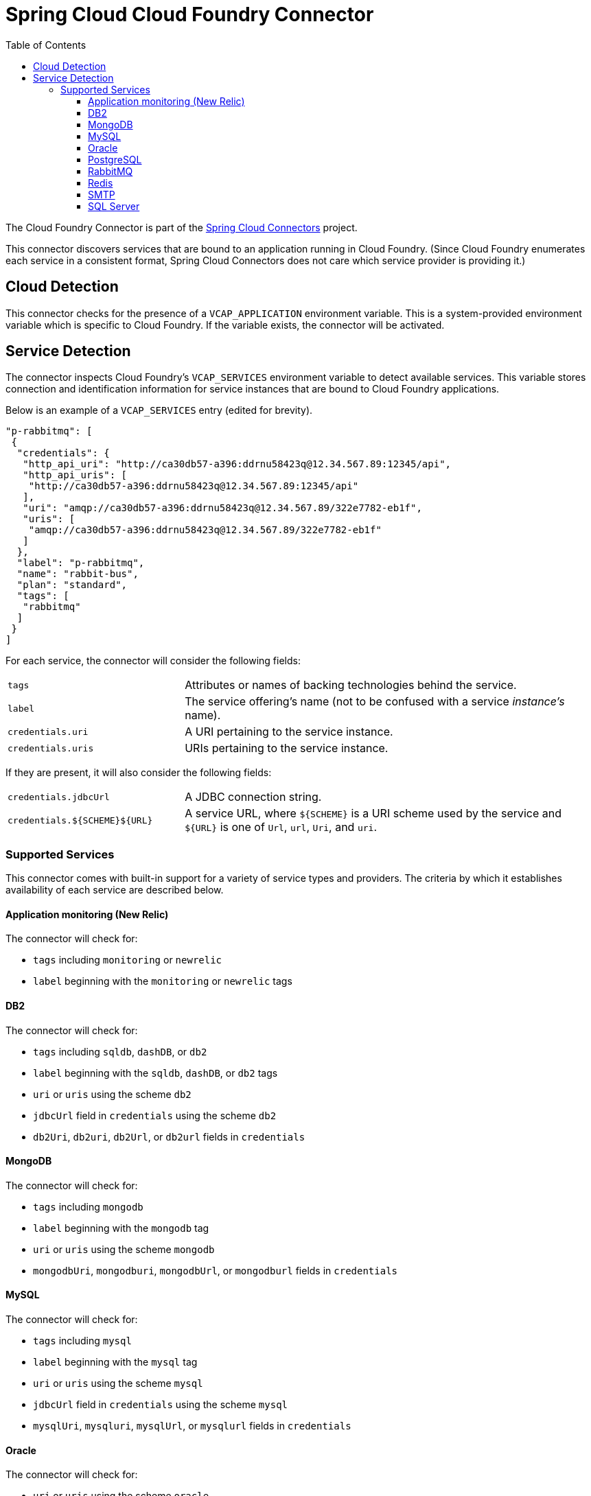 :github-tag: master
:github-repo: spring-cloud/spring-cloud-connectors
:github-raw: http://raw.github.com/{github-repo}/{github-tag}
:github-code: http://github.com/{github-repo}/tree/{github-tag}
:toc:
:toclevels: 3

= Spring Cloud Cloud Foundry Connector

The Cloud Foundry Connector is part of the <<spring-cloud-connectors.adoc#,Spring Cloud Connectors>> project.

This connector discovers services that are bound to an application running in Cloud Foundry. (Since Cloud Foundry enumerates each service in a consistent format, Spring Cloud Connectors does not care which service provider is providing it.)

== Cloud Detection

This connector checks for the presence of a `VCAP_APPLICATION` environment variable. This is a system-provided environment variable which is specific to Cloud Foundry. If the variable exists, the connector will be activated.

== Service Detection

The connector inspects Cloud Foundry's `VCAP_SERVICES` environment variable to detect available services. This variable stores connection and identification information for service instances that are bound to Cloud Foundry applications.

Below is an example of a `VCAP_SERVICES` entry (edited for brevity).

[source,json]
----
"p-rabbitmq": [
 {
  "credentials": {
   "http_api_uri": "http://ca30db57-a396:ddrnu58423q@12.34.567.89:12345/api",
   "http_api_uris": [
    "http://ca30db57-a396:ddrnu58423q@12.34.567.89:12345/api"
   ],
   "uri": "amqp://ca30db57-a396:ddrnu58423q@12.34.567.89/322e7782-eb1f",
   "uris": [
    "amqp://ca30db57-a396:ddrnu58423q@12.34.567.89/322e7782-eb1f"
   ]
  },
  "label": "p-rabbitmq",
  "name": "rabbit-bus",
  "plan": "standard",
  "tags": [
   "rabbitmq"
  ]
 }
]
----

For each service, the connector will consider the following fields:

[cols="3,7", width="100%"]
|===========================================================================================================================================================================
|`tags` |Attributes or names of backing technologies behind the service.
|`label` |The service offering’s name (not to be confused with a service _instance’s_ name).
|`credentials.uri` |A URI pertaining to the service instance.
|`credentials.uris` |URIs pertaining to the service instance.
|===========================================================================================================================================================================

If they are present, it will also consider the following fields:

[cols="3,7", width="100%"]
|===========================================================================================================================================================================
|`credentials.jdbcUrl` |A JDBC connection string.
|`credentials.${SCHEME}${URL}` |A service URL, where `${SCHEME}` is a URI scheme used by the service and `${URL}` is one of `Url`, `url`, `Uri`, and `uri`.
|===========================================================================================================================================================================

=== Supported Services

This connector comes with built-in support for a variety of service types and providers. The criteria by which it establishes availability of each service are described below.

==== Application monitoring (New Relic)

The connector will check for:

* `tags` including `monitoring` or `newrelic`
* `label` beginning with the `monitoring` or `newrelic` tags

==== DB2

The connector will check for:

* `tags` including `sqldb`, `dashDB`, or `db2`
* `label` beginning with the `sqldb`, `dashDB`, or `db2` tags
* `uri` or `uris` using the scheme `db2`
* `jdbcUrl` field in `credentials` using the scheme `db2`
* `db2Uri`, `db2uri`, `db2Url`, or `db2url` fields in `credentials`

==== MongoDB

The connector will check for:

* `tags` including `mongodb`
* `label` beginning with the `mongodb` tag
* `uri` or `uris` using the scheme `mongodb`
* `mongodbUri`, `mongodburi`, `mongodbUrl`, or `mongodburl` fields in `credentials`

==== MySQL

The connector will check for:

* `tags` including `mysql`
* `label` beginning with the `mysql` tag
* `uri` or `uris` using the scheme `mysql`
* `jdbcUrl` field in `credentials` using the scheme `mysql`
* `mysqlUri`, `mysqluri`, `mysqlUrl`, or `mysqlurl` fields in `credentials`

==== Oracle

The connector will check for:

* `uri` or `uris` using the scheme `oracle`
* `jdbcUrl` field in `credentials`
* `oracleUri`, `oracleuri`, `oracleUrl`, or `oracleurl` fields in `credentials`

==== PostgreSQL

The connector will check for:

* `tags` including `postgresql`
* `label` beginning with the `postgresql` tag
* `uri` or `uris` using the scheme `postgres`
* `jdbcUrl` field in `credentials` using the scheme `postgres`
* `postgresUri`, `postgresuri`, `postgresUrl`, or `postgresurl` fields in `credentials`

==== RabbitMQ

The connector will check for:

* `tags` including `rabbitmq`
* `label` beginning with the `rabbitmq` tag
* `uri` or `uris` using the scheme `amqp` or `amqps`
* `amqpUri`, `amqpuri`, `amqpsUri`, `amqpsuri`, `amqpUrl`, `amqpurl`, `amqpsUrl`, or `amqpsurl` fields in `credentials`

==== Redis

The connector will check for:

* `tags` including `redis`
* `label` beginning with the `redis` tag
* `uri` or `uris` using the scheme `redis`
* `redisUri`, `redisuri`, `redisUrl`, or `redisurl` fields in `credentials`

==== SMTP

The connector will check for:

* `tags` including `smtp`
* `label` beginning with the `smtp` tag
* `uri` or `uris` using the scheme `smtp`
* `smtpUri`, `smtpuri`, `smtpUrl`, or `smtpurl` fields in `credentials`

==== SQL Server

The connector will check for:

* `uri` or `uris` using the scheme `sqlserver`
* `jdbcUrl` field in `credentials` using the scheme `sqlserver`
* `sqlserverUri`, `sqlserveruri`, `sqlserverUrl`, or `sqlserverurl` fields in `credentials`
